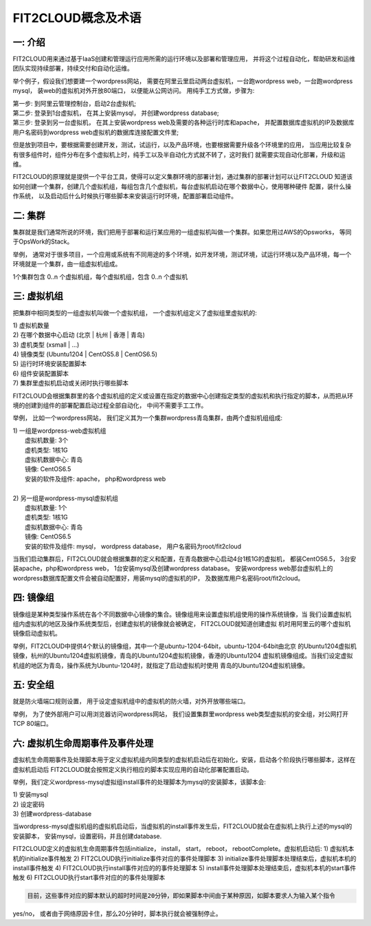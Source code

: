 FIT2CLOUD概念及术语
=====================================

**一: 介绍**
-----------------------------------

FIT2CLOUD用来通过基于IaaS创建和管理运行应用所需的运行环境以及部署和管理应用， 并将这个过程自动化，帮助研发和运维团队实现持续部署，持续交付和自动化运维。

举个例子，假设我们想要建一个wordpress网站， 需要在阿里云里启动两台虚拟机，一台跑wordpress web，一台跑wordpress mysql， 装web的虚拟机对外开放80端口， 
以便能从公网访问。 用纯手工方式做，步骤为:

|    第一步: 到阿里云管理控制台，启动2台虚拟机;
|    第二步: 登录到1台虚拟机， 在其上安装mysql， 并创建wordpress database;
|    第三步: 登录到另一台虚拟机， 在其上安装wordpress web及需要的各种运行时库和apache， 并配置数据库虚拟机的IP及数据库用户名密码到wordpress web虚拟机的数据库连接配置文件里;

但是放到项目中，要根据需要创建开发，测试，试运行，以及产品环境，也要根据需要升级各个环境里的应用，
当应用比较复杂有很多组件时，组件分布在多个虚拟机上时，纯手工以及半自动化方式就不转了，这时我们
就需要实现自动化部署，升级和运维。

FIT2CLOUD的原理就是提供一个平台工具，使得可以定义集群环境的部署计划，通过集群的部署计划可以让FIT2CLOUD
知道该如何创建一个集群，创建几个虚拟机组，每组包含几个虚拟机，每台虚拟机启动在哪个数据中心，使用哪种硬件
配置，装什么操作系统， 以及启动后什么时候执行哪些脚本来安装运行时环境，配置部署启动组件。

**二: 集群**
-----------------------------------

集群就是我们通常所说的环境，我们把用于部署和运行某应用的一组虚拟机叫做一个集群。如果您用过AWS的Opsworks， 等同于OpsWork的Stack。

举例， 通常对于很多项目，一个应用或系统有不同用途的多个环境，如开发环境，测试环境，试运行环境以及产品环境，每一个环境就是一个集群，由一组虚拟机组成。

1个集群包含 0..n 个虚拟机组，每个虚拟机组，包含 0..n 个虚拟机

**三: 虚拟机组**
-----------------------------------

把集群中相同类型的一组虚拟机叫做一个虚拟机组， 一个虚拟机组定义了虚拟组里虚拟机的:

|    1) 虚拟机数量
|    2) 在哪个数据中心启动 (北京 | 杭州 | 香港 | 青岛)
|    3) 虚机类型         (xsmall | ...)
|    4) 镜像类型 (Ubuntu1204 | CentOS5.8 | CentOS6.5)
|    5) 运行时环境安装配置脚本
|    6) 组件安装配置脚本
|    7) 集群里虚拟机启动或关闭时执行哪些脚本

FIT2CLOUD会根据集群里的各个虚拟机组的定义或设置在指定的数据中心创建指定类型的虚拟机和执行指定的脚本，从而把从环境的创建到组件的部署配置启动过程全部自动化， 中间不需要手工工作。  

举例， 比如一个wordpress网站， 我们定义其为一个集群wordpress青岛集群，由两个虚拟机组组成:

.. image:: _static/006-Concepts-Cluster-VMGroup.png

|  1) 一组是wordpress-web虚拟机组
|       虚拟机数量: 3个
|       虚机类型: 1核1G
|       虚拟机数据中心: 青岛
|       镜像: CentOS6.5
|       安装的软件及组件: apache， php和wordpress web
|
|  2) 另一组是wordpress-mysql虚拟机组
|   虚拟机数量: 1个
|   虚机类型: 1核1G
|   虚拟机数据中心: 青岛
|   镜像: CentOS6.5
|   安装的软件及组件: mysql， wordpress database， 用户名密码为root/fit2cloud

当我们启动集群后，FIT2CLOUD就会根据集群的定义和配置，在青岛数据中心启动4台1核1G的虚拟机，
都装CentOS6.5， 3台安装apache，php和wordpress web， 1台安装mysql及创建wordpress database。
安装wordpress web那台虚拟机上的wordpress数据库配置文件会被自动配置好，用装mysql的虚拟机的IP，
及数据库用户名密码root/fit2cloud。

**四: 镜像组**
-----------------------------------

镜像组是某种类型操作系统在各个不同数据中心镜像的集合。镜像组用来设置虚拟机组使用的操作系统镜像，当
我们设置虚拟机组内虚拟机的地区及操作系统类型后，创建虚拟机的镜像就会被确定， FIT2CLOUD就知道创建虚拟
机时用阿里云的哪个虚拟机镜像启动虚拟机。

举例，FIT2CLOUD中提供4个默认的镜像组，其中一个是ubuntu-1204-64bit，ubuntu-1204-64bit由北京
的Ubuntu1204虚拟机镜像，杭州的Ubuntu1204虚拟机镜像，青岛的Ubuntu1204虚拟机镜像，香港的Ubuntu1204
虚拟机镜像组成。当我们设定虚拟机组的地区为青岛，操作系统为Ubuntu-1204时，就指定了启动虚拟机时使用
青岛的Ubuntu1204虚拟机镜像。

**五: 安全组**
-----------------------------------

就是防火墙端口规则设置， 用于设定虚拟机组中的虚拟机的防火墙，对外开放哪些端口。 

举例， 为了使外部用户可以用浏览器访问wordpress网站， 我们设置集群里wordpress web类型虚拟机的安全组，对公网打开TCP 80端口。 

**六: 虚拟机生命周期事件及事件处理**
----------------------------------------------------------------------

虚拟机生命周期事件及处理脚本用于定义虚拟机组内同类型的虚拟机启动后在初始化，安装，启动各个阶段执行哪些脚本，这样在虚拟机启动后
FIT2CLOUD就会按照定义执行相应的脚本实现应用的自动化部署配置启动。

.. image:: _static/006-Concepts-EventHandle.png

举例，我们定义wordpress-mysql虚拟组install事件的处理脚本为mysql的安装脚本，该脚本会:

| 1) 安装mysql
| 2) 设定密码
| 3) 创建wordpress-database

当wordpress-mysql虚拟机组的虚拟机启动后，当虚拟机的install事件发生后，FIT2CLOUD就会在虚拟机上执行上述的mysql的安装脚本，
安装mysql，设置密码，并且创建database.

FIT2CLOUD定义的虚拟机生命周期事件包括initialize， install， start， reboot， rebootComplete。虚拟机启动后:
1) 虚拟机本机的initialize事件触发
2) FIT2CLOUD执行initialize事件对应的事件处理脚本
3) initialize事件处理脚本处理结束后，虚拟机本机的install事件触发
4) FIT2CLOUD执行install事件对应的的事件处理脚本
5) install事件处理脚本处理结束后，虚拟机本机的start事件触发
6) FIT2CLOUD执行start事件对应的的事件处理脚本

.. code:: python 

    目前，这些事件对应的脚本默认的超时时间是20分钟，即如果脚本中间由于某种原因，如脚本要求人为输入某个指令
yes/no， 或者由于网络原因卡住，那么20分钟时，脚本执行就会被强制停止。

